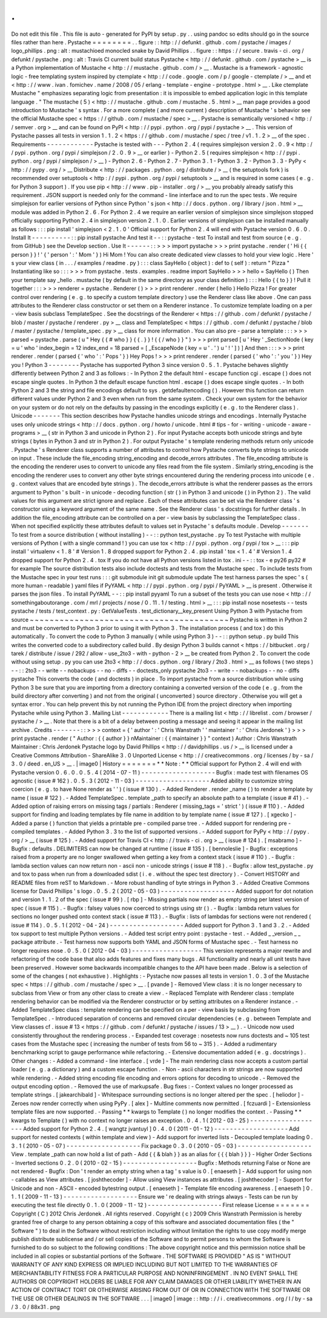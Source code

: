.
.
Do
not
edit
this
file
.
This
file
is
auto
-
generated
for
PyPI
by
setup
.
py
.
.
using
pandoc
so
edits
should
go
in
the
source
files
rather
than
here
.
Pystache
=
=
=
=
=
=
=
=
.
.
figure
:
:
http
:
/
/
defunkt
.
github
.
com
/
pystache
/
images
/
logo_phillips
.
png
:
alt
:
mustachioed
monocled
snake
by
David
Phillips
.
.
figure
:
:
https
:
/
/
secure
.
travis
-
ci
.
org
/
defunkt
/
pystache
.
png
:
alt
:
Travis
CI
current
build
status
Pystache
<
http
:
/
/
defunkt
.
github
.
com
/
pystache
>
__
is
a
Python
implementation
of
Mustache
<
http
:
/
/
mustache
.
github
.
com
/
>
__
.
Mustache
is
a
framework
-
agnostic
logic
-
free
templating
system
inspired
by
ctemplate
<
http
:
/
/
code
.
google
.
com
/
p
/
google
-
ctemplate
/
>
__
and
et
<
http
:
/
/
www
.
ivan
.
fomichev
.
name
/
2008
/
05
/
erlang
-
template
-
engine
-
prototype
.
html
>
__
.
Like
ctemplate
Mustache
"
emphasizes
separating
logic
from
presentation
:
it
is
impossible
to
embed
application
logic
in
this
template
language
.
"
The
mustache
(
5
)
<
http
:
/
/
mustache
.
github
.
com
/
mustache
.
5
.
html
>
__
man
page
provides
a
good
introduction
to
Mustache
'
s
syntax
.
For
a
more
complete
(
and
more
current
)
description
of
Mustache
'
s
behavior
see
the
official
Mustache
spec
<
https
:
/
/
github
.
com
/
mustache
/
spec
>
__
.
Pystache
is
semantically
versioned
<
http
:
/
/
semver
.
org
>
__
and
can
be
found
on
PyPI
<
http
:
/
/
pypi
.
python
.
org
/
pypi
/
pystache
>
__
.
This
version
of
Pystache
passes
all
tests
in
version
1
.
1
.
2
<
https
:
/
/
github
.
com
/
mustache
/
spec
/
tree
/
v1
.
1
.
2
>
__
of
the
spec
.
Requirements
-
-
-
-
-
-
-
-
-
-
-
-
Pystache
is
tested
with
-
-
-
Python
2
.
4
(
requires
simplejson
version
2
.
0
.
9
<
http
:
/
/
pypi
.
python
.
org
/
pypi
/
simplejson
/
2
.
0
.
9
>
__
or
earlier
)
-
Python
2
.
5
(
requires
simplejson
<
http
:
/
/
pypi
.
python
.
org
/
pypi
/
simplejson
/
>
__
)
-
Python
2
.
6
-
Python
2
.
7
-
Python
3
.
1
-
Python
3
.
2
-
Python
3
.
3
-
PyPy
<
http
:
/
/
pypy
.
org
/
>
__
Distribute
<
http
:
/
/
packages
.
python
.
org
/
distribute
/
>
__
(
the
setuptools
fork
)
is
recommended
over
setuptools
<
http
:
/
/
pypi
.
python
.
org
/
pypi
/
setuptools
>
__
and
is
required
in
some
cases
(
e
.
g
.
for
Python
3
support
)
.
If
you
use
pip
<
http
:
/
/
www
.
pip
-
installer
.
org
/
>
__
you
probably
already
satisfy
this
requirement
.
JSON
support
is
needed
only
for
the
command
-
line
interface
and
to
run
the
spec
tests
.
We
require
simplejson
for
earlier
versions
of
Python
since
Python
'
s
json
<
http
:
/
/
docs
.
python
.
org
/
library
/
json
.
html
>
__
module
was
added
in
Python
2
.
6
.
For
Python
2
.
4
we
require
an
earlier
version
of
simplejson
since
simplejson
stopped
officially
supporting
Python
2
.
4
in
simplejson
version
2
.
1
.
0
.
Earlier
versions
of
simplejson
can
be
installed
manually
as
follows
:
:
:
pip
install
'
simplejson
<
2
.
1
.
0
'
Official
support
for
Python
2
.
4
will
end
with
Pystache
version
0
.
6
.
0
.
Install
It
-
-
-
-
-
-
-
-
-
-
:
:
pip
install
pystache
And
test
it
-
-
:
:
pystache
-
test
To
install
and
test
from
source
(
e
.
g
.
from
GitHub
)
see
the
Develop
section
.
Use
It
-
-
-
-
-
-
:
:
>
>
>
import
pystache
>
>
>
print
pystache
.
render
(
'
Hi
{
{
person
}
}
!
'
{
'
person
'
:
'
Mom
'
}
)
Hi
Mom
!
You
can
also
create
dedicated
view
classes
to
hold
your
view
logic
.
Here
'
s
your
view
class
(
in
.
.
.
/
examples
/
readme
.
py
)
:
:
:
class
SayHello
(
object
)
:
def
to
(
self
)
:
return
"
Pizza
"
Instantiating
like
so
:
:
:
>
>
>
from
pystache
.
tests
.
examples
.
readme
import
SayHello
>
>
>
hello
=
SayHello
(
)
Then
your
template
say
\
_hello
.
mustache
(
by
default
in
the
same
directory
as
your
class
definition
)
:
:
:
Hello
{
{
to
}
}
!
Pull
it
together
:
:
:
>
>
>
renderer
=
pystache
.
Renderer
(
)
>
>
>
print
renderer
.
render
(
hello
)
Hello
Pizza
!
For
greater
control
over
rendering
(
e
.
g
.
to
specify
a
custom
template
directory
)
use
the
Renderer
class
like
above
.
One
can
pass
attributes
to
the
Renderer
class
constructor
or
set
them
on
a
Renderer
instance
.
To
customize
template
loading
on
a
per
-
view
basis
subclass
TemplateSpec
.
See
the
docstrings
of
the
Renderer
<
https
:
/
/
github
.
com
/
defunkt
/
pystache
/
blob
/
master
/
pystache
/
renderer
.
py
>
__
class
and
TemplateSpec
<
https
:
/
/
github
.
com
/
defunkt
/
pystache
/
blob
/
master
/
pystache
/
template_spec
.
py
>
__
class
for
more
information
.
You
can
also
pre
-
parse
a
template
:
:
:
>
>
>
parsed
=
pystache
.
parse
(
u
"
Hey
{
{
#
who
}
}
{
{
.
}
}
!
{
{
/
who
}
}
"
)
>
>
>
print
parsed
[
u
'
Hey
'
_SectionNode
(
key
=
u
'
who
'
index_begin
=
12
index_end
=
18
parsed
=
[
_EscapeNode
(
key
=
u
'
.
'
)
u
'
!
'
]
)
]
And
then
:
:
:
>
>
>
print
renderer
.
render
(
parsed
{
'
who
'
:
'
Pops
'
}
)
Hey
Pops
!
>
>
>
print
renderer
.
render
(
parsed
{
'
who
'
:
'
you
'
}
)
Hey
you
!
Python
3
-
-
-
-
-
-
-
-
Pystache
has
supported
Python
3
since
version
0
.
5
.
1
.
Pystache
behaves
slightly
differently
between
Python
2
and
3
as
follows
:
-
In
Python
2
the
default
html
-
escape
function
cgi
.
escape
(
)
does
not
escape
single
quotes
.
In
Python
3
the
default
escape
function
html
.
escape
(
)
does
escape
single
quotes
.
-
In
both
Python
2
and
3
the
string
and
file
encodings
default
to
sys
.
getdefaultencoding
(
)
.
However
this
function
can
return
different
values
under
Python
2
and
3
even
when
run
from
the
same
system
.
Check
your
own
system
for
the
behavior
on
your
system
or
do
not
rely
on
the
defaults
by
passing
in
the
encodings
explicitly
(
e
.
g
.
to
the
Renderer
class
)
.
Unicode
-
-
-
-
-
-
-
This
section
describes
how
Pystache
handles
unicode
strings
and
encodings
.
Internally
Pystache
uses
only
unicode
strings
<
http
:
/
/
docs
.
python
.
org
/
howto
/
unicode
.
html
#
tips
-
for
-
writing
-
unicode
-
aware
-
programs
>
__
(
str
in
Python
3
and
unicode
in
Python
2
)
.
For
input
Pystache
accepts
both
unicode
strings
and
byte
strings
(
bytes
in
Python
3
and
str
in
Python
2
)
.
For
output
Pystache
'
s
template
rendering
methods
return
only
unicode
.
Pystache
'
s
Renderer
class
supports
a
number
of
attributes
to
control
how
Pystache
converts
byte
strings
to
unicode
on
input
.
These
include
the
file_encoding
string_encoding
and
decode_errors
attributes
.
The
file_encoding
attribute
is
the
encoding
the
renderer
uses
to
convert
to
unicode
any
files
read
from
the
file
system
.
Similarly
string_encoding
is
the
encoding
the
renderer
uses
to
convert
any
other
byte
strings
encountered
during
the
rendering
process
into
unicode
(
e
.
g
.
context
values
that
are
encoded
byte
strings
)
.
The
decode_errors
attribute
is
what
the
renderer
passes
as
the
errors
argument
to
Python
'
s
built
-
in
unicode
-
decoding
function
(
str
(
)
in
Python
3
and
unicode
(
)
in
Python
2
)
.
The
valid
values
for
this
argument
are
strict
ignore
and
replace
.
Each
of
these
attributes
can
be
set
via
the
Renderer
class
'
s
constructor
using
a
keyword
argument
of
the
same
name
.
See
the
Renderer
class
'
s
docstrings
for
further
details
.
In
addition
the
file_encoding
attribute
can
be
controlled
on
a
per
-
view
basis
by
subclassing
the
TemplateSpec
class
.
When
not
specified
explicitly
these
attributes
default
to
values
set
in
Pystache
'
s
defaults
module
.
Develop
-
-
-
-
-
-
-
To
test
from
a
source
distribution
(
without
installing
)
-
-
:
:
python
test_pystache
.
py
To
test
Pystache
with
multiple
versions
of
Python
(
with
a
single
command
!
)
you
can
use
tox
<
http
:
/
/
pypi
.
python
.
org
/
pypi
/
tox
>
__
:
:
:
pip
install
'
virtualenv
<
1
.
8
'
#
Version
1
.
8
dropped
support
for
Python
2
.
4
.
pip
install
'
tox
<
1
.
4
'
#
Version
1
.
4
dropped
support
for
Python
2
.
4
.
tox
If
you
do
not
have
all
Python
versions
listed
in
tox
.
ini
-
-
:
:
tox
-
e
py26
py32
#
for
example
The
source
distribution
tests
also
include
doctests
and
tests
from
the
Mustache
spec
.
To
include
tests
from
the
Mustache
spec
in
your
test
runs
:
:
:
git
submodule
init
git
submodule
update
The
test
harness
parses
the
spec
'
s
(
more
human
-
readable
)
yaml
files
if
PyYAML
<
http
:
/
/
pypi
.
python
.
org
/
pypi
/
PyYAML
>
__
is
present
.
Otherwise
it
parses
the
json
files
.
To
install
PyYAML
-
-
:
:
pip
install
pyyaml
To
run
a
subset
of
the
tests
you
can
use
nose
<
http
:
/
/
somethingaboutorange
.
com
/
mrl
/
projects
/
nose
/
0
.
11
.
1
/
testing
.
html
>
__
:
:
:
pip
install
nose
nosetests
-
-
tests
pystache
/
tests
/
test_context
.
py
:
GetValueTests
.
test_dictionary__key_present
Using
Python
3
with
Pystache
from
source
~
~
~
~
~
~
~
~
~
~
~
~
~
~
~
~
~
~
~
~
~
~
~
~
~
~
~
~
~
~
~
~
~
~
~
~
~
~
~
~
Pystache
is
written
in
Python
2
and
must
be
converted
to
Python
3
prior
to
using
it
with
Python
3
.
The
installation
process
(
and
tox
)
do
this
automatically
.
To
convert
the
code
to
Python
3
manually
(
while
using
Python
3
)
-
-
:
:
python
setup
.
py
build
This
writes
the
converted
code
to
a
subdirectory
called
build
.
By
design
Python
3
builds
cannot
<
https
:
/
/
bitbucket
.
org
/
tarek
/
distribute
/
issue
/
292
/
allow
-
use_2to3
-
with
-
python
-
2
>
__
be
created
from
Python
2
.
To
convert
the
code
without
using
setup
.
py
you
can
use
2to3
<
http
:
/
/
docs
.
python
.
org
/
library
/
2to3
.
html
>
__
as
follows
(
two
steps
)
-
-
:
:
2to3
-
-
write
-
-
nobackups
-
-
no
-
diffs
-
-
doctests_only
pystache
2to3
-
-
write
-
-
nobackups
-
-
no
-
diffs
pystache
This
converts
the
code
(
and
doctests
)
in
place
.
To
import
pystache
from
a
source
distribution
while
using
Python
3
be
sure
that
you
are
importing
from
a
directory
containing
a
converted
version
of
the
code
(
e
.
g
.
from
the
build
directory
after
converting
)
and
not
from
the
original
(
unconverted
)
source
directory
.
Otherwise
you
will
get
a
syntax
error
.
You
can
help
prevent
this
by
not
running
the
Python
IDE
from
the
project
directory
when
importing
Pystache
while
using
Python
3
.
Mailing
List
-
-
-
-
-
-
-
-
-
-
-
-
There
is
a
mailing
list
<
http
:
/
/
librelist
.
com
/
browser
/
pystache
/
>
__
.
Note
that
there
is
a
bit
of
a
delay
between
posting
a
message
and
seeing
it
appear
in
the
mailing
list
archive
.
Credits
-
-
-
-
-
-
-
:
:
>
>
>
context
=
{
'
author
'
:
'
Chris
Wanstrath
'
'
maintainer
'
:
'
Chris
Jerdonek
'
}
>
>
>
print
pystache
.
render
(
"
Author
:
{
{
author
}
}
\
nMaintainer
:
{
{
maintainer
}
}
"
context
)
Author
:
Chris
Wanstrath
Maintainer
:
Chris
Jerdonek
Pystache
logo
by
David
Phillips
<
http
:
/
/
davidphillips
.
us
/
>
__
is
licensed
under
a
Creative
Commons
Attribution
-
ShareAlike
3
.
0
Unported
License
<
http
:
/
/
creativecommons
.
org
/
licenses
/
by
-
sa
/
3
.
0
/
deed
.
en_US
>
__
.
|
image0
|
History
=
=
=
=
=
=
=
*
*
Note
:
*
*
Official
support
for
Python
2
.
4
will
end
with
Pystache
version
0
.
6
.
0
.
0
.
5
.
4
(
2014
-
07
-
11
)
-
-
-
-
-
-
-
-
-
-
-
-
-
-
-
-
-
-
-
Bugfix
:
made
test
with
filenames
OS
agnostic
(
issue
#
162
)
.
0
.
5
.
3
(
2012
-
11
-
03
)
-
-
-
-
-
-
-
-
-
-
-
-
-
-
-
-
-
-
-
Added
ability
to
customize
string
coercion
(
e
.
g
.
to
have
None
render
as
'
'
)
(
issue
#
130
)
.
-
Added
Renderer
.
render
\
_name
(
)
to
render
a
template
by
name
(
issue
#
122
)
.
-
Added
TemplateSpec
.
template
\
_path
to
specify
an
absolute
path
to
a
template
(
issue
#
41
)
.
-
Added
option
of
raising
errors
on
missing
tags
/
partials
:
Renderer
(
missing_tags
=
'
strict
'
)
(
issue
#
110
)
.
-
Added
support
for
finding
and
loading
templates
by
file
name
in
addition
to
by
template
name
(
issue
#
127
)
.
[
xgecko
]
-
Added
a
parse
(
)
function
that
yields
a
printable
pre
-
compiled
parse
tree
.
-
Added
support
for
rendering
pre
-
compiled
templates
.
-
Added
Python
3
.
3
to
the
list
of
supported
versions
.
-
Added
support
for
PyPy
<
http
:
/
/
pypy
.
org
/
>
__
(
issue
#
125
)
.
-
Added
support
for
Travis
CI
<
http
:
/
/
travis
-
ci
.
org
>
__
(
issue
#
124
)
.
[
msabramo
]
-
Bugfix
:
defaults
.
DELIMITERS
can
now
be
changed
at
runtime
(
issue
#
135
)
.
[
bennoleslie
]
-
Bugfix
:
exceptions
raised
from
a
property
are
no
longer
swallowed
when
getting
a
key
from
a
context
stack
(
issue
#
110
)
.
-
Bugfix
:
lambda
section
values
can
now
return
non
-
ascii
non
-
unicode
strings
(
issue
#
118
)
.
-
Bugfix
:
allow
test_pystache
.
py
and
tox
to
pass
when
run
from
a
downloaded
sdist
(
i
.
e
.
without
the
spec
test
directory
)
.
-
Convert
HISTORY
and
README
files
from
reST
to
Markdown
.
-
More
robust
handling
of
byte
strings
in
Python
3
.
-
Added
Creative
Commons
license
for
David
Phillips
'
s
logo
.
0
.
5
.
2
(
2012
-
05
-
03
)
-
-
-
-
-
-
-
-
-
-
-
-
-
-
-
-
-
-
-
Added
support
for
dot
notation
and
version
1
.
1
.
2
of
the
spec
(
issue
#
99
)
.
[
rbp
]
-
Missing
partials
now
render
as
empty
string
per
latest
version
of
spec
(
issue
#
115
)
.
-
Bugfix
:
falsey
values
now
coerced
to
strings
using
str
(
)
.
-
Bugfix
:
lambda
return
values
for
sections
no
longer
pushed
onto
context
stack
(
issue
#
113
)
.
-
Bugfix
:
lists
of
lambdas
for
sections
were
not
rendered
(
issue
#
114
)
.
0
.
5
.
1
(
2012
-
04
-
24
)
-
-
-
-
-
-
-
-
-
-
-
-
-
-
-
-
-
-
-
Added
support
for
Python
3
.
1
and
3
.
2
.
-
Added
tox
support
to
test
multiple
Python
versions
.
-
Added
test
script
entry
point
:
pystache
-
test
.
-
Added
\
_
\
_version
\
_
\
_
package
attribute
.
-
Test
harness
now
supports
both
YAML
and
JSON
forms
of
Mustache
spec
.
-
Test
harness
no
longer
requires
nose
.
0
.
5
.
0
(
2012
-
04
-
03
)
-
-
-
-
-
-
-
-
-
-
-
-
-
-
-
-
-
-
This
version
represents
a
major
rewrite
and
refactoring
of
the
code
base
that
also
adds
features
and
fixes
many
bugs
.
All
functionality
and
nearly
all
unit
tests
have
been
preserved
.
However
some
backwards
incompatible
changes
to
the
API
have
been
made
.
Below
is
a
selection
of
some
of
the
changes
(
not
exhaustive
)
.
Highlights
:
-
Pystache
now
passes
all
tests
in
version
1
.
0
.
3
of
the
Mustache
spec
<
https
:
/
/
github
.
com
/
mustache
/
spec
>
__
.
[
pvande
]
-
Removed
View
class
:
it
is
no
longer
necessary
to
subclass
from
View
or
from
any
other
class
to
create
a
view
.
-
Replaced
Template
with
Renderer
class
:
template
rendering
behavior
can
be
modified
via
the
Renderer
constructor
or
by
setting
attributes
on
a
Renderer
instance
.
-
Added
TemplateSpec
class
:
template
rendering
can
be
specified
on
a
per
-
view
basis
by
subclassing
from
TemplateSpec
.
-
Introduced
separation
of
concerns
and
removed
circular
dependencies
(
e
.
g
.
between
Template
and
View
classes
cf
.
issue
#
13
<
https
:
/
/
github
.
com
/
defunkt
/
pystache
/
issues
/
13
>
__
)
.
-
Unicode
now
used
consistently
throughout
the
rendering
process
.
-
Expanded
test
coverage
:
nosetests
now
runs
doctests
and
~
105
test
cases
from
the
Mustache
spec
(
increasing
the
number
of
tests
from
56
to
~
315
)
.
-
Added
a
rudimentary
benchmarking
script
to
gauge
performance
while
refactoring
.
-
Extensive
documentation
added
(
e
.
g
.
docstrings
)
.
Other
changes
:
-
Added
a
command
-
line
interface
.
[
vrde
]
-
The
main
rendering
class
now
accepts
a
custom
partial
loader
(
e
.
g
.
a
dictionary
)
and
a
custom
escape
function
.
-
Non
-
ascii
characters
in
str
strings
are
now
supported
while
rendering
.
-
Added
string
encoding
file
encoding
and
errors
options
for
decoding
to
unicode
.
-
Removed
the
output
encoding
option
.
-
Removed
the
use
of
markupsafe
.
Bug
fixes
:
-
Context
values
no
longer
processed
as
template
strings
.
[
jakearchibald
]
-
Whitespace
surrounding
sections
is
no
longer
altered
per
the
spec
.
[
heliodor
]
-
Zeroes
now
render
correctly
when
using
PyPy
.
[
alex
]
-
Multline
comments
now
permitted
.
[
fczuardi
]
-
Extensionless
template
files
are
now
supported
.
-
Passing
*
*
kwargs
to
Template
(
)
no
longer
modifies
the
context
.
-
Passing
*
*
kwargs
to
Template
(
)
with
no
context
no
longer
raises
an
exception
.
0
.
4
.
1
(
2012
-
03
-
25
)
-
-
-
-
-
-
-
-
-
-
-
-
-
-
-
-
-
-
-
Added
support
for
Python
2
.
4
.
[
wangtz
jvantuyl
]
0
.
4
.
0
(
2011
-
01
-
12
)
-
-
-
-
-
-
-
-
-
-
-
-
-
-
-
-
-
-
-
Add
support
for
nested
contexts
(
within
template
and
view
)
-
Add
support
for
inverted
lists
-
Decoupled
template
loading
0
.
3
.
1
(
2010
-
05
-
07
)
-
-
-
-
-
-
-
-
-
-
-
-
-
-
-
-
-
-
-
Fix
package
0
.
3
.
0
(
2010
-
05
-
03
)
-
-
-
-
-
-
-
-
-
-
-
-
-
-
-
-
-
-
-
View
.
template
\
_path
can
now
hold
a
list
of
path
-
Add
{
{
&
blah
}
}
as
an
alias
for
{
{
{
blah
}
}
}
-
Higher
Order
Sections
-
Inverted
sections
0
.
2
.
0
(
2010
-
02
-
15
)
-
-
-
-
-
-
-
-
-
-
-
-
-
-
-
-
-
-
-
Bugfix
:
Methods
returning
False
or
None
are
not
rendered
-
Bugfix
:
Don
'
t
render
an
empty
string
when
a
tag
'
s
value
is
0
.
[
enaeseth
]
-
Add
support
for
using
non
-
callables
as
View
attributes
.
[
joshthecoder
]
-
Allow
using
View
instances
as
attributes
.
[
joshthecoder
]
-
Support
for
Unicode
and
non
-
ASCII
-
encoded
bytestring
output
.
[
enaeseth
]
-
Template
file
encoding
awareness
.
[
enaeseth
]
0
.
1
.
1
(
2009
-
11
-
13
)
-
-
-
-
-
-
-
-
-
-
-
-
-
-
-
-
-
-
-
Ensure
we
'
re
dealing
with
strings
always
-
Tests
can
be
run
by
executing
the
test
file
directly
0
.
1
.
0
(
2009
-
11
-
12
)
-
-
-
-
-
-
-
-
-
-
-
-
-
-
-
-
-
-
-
First
release
License
=
=
=
=
=
=
=
Copyright
(
C
)
2012
Chris
Jerdonek
.
All
rights
reserved
.
Copyright
(
c
)
2009
Chris
Wanstrath
Permission
is
hereby
granted
free
of
charge
to
any
person
obtaining
a
copy
of
this
software
and
associated
documentation
files
(
the
"
Software
"
)
to
deal
in
the
Software
without
restriction
including
without
limitation
the
rights
to
use
copy
modify
merge
publish
distribute
sublicense
and
/
or
sell
copies
of
the
Software
and
to
permit
persons
to
whom
the
Software
is
furnished
to
do
so
subject
to
the
following
conditions
:
The
above
copyright
notice
and
this
permission
notice
shall
be
included
in
all
copies
or
substantial
portions
of
the
Software
.
THE
SOFTWARE
IS
PROVIDED
"
AS
IS
"
WITHOUT
WARRANTY
OF
ANY
KIND
EXPRESS
OR
IMPLIED
INCLUDING
BUT
NOT
LIMITED
TO
THE
WARRANTIES
OF
MERCHANTABILITY
FITNESS
FOR
A
PARTICULAR
PURPOSE
AND
NONINFRINGEMENT
.
IN
NO
EVENT
SHALL
THE
AUTHORS
OR
COPYRIGHT
HOLDERS
BE
LIABLE
FOR
ANY
CLAIM
DAMAGES
OR
OTHER
LIABILITY
WHETHER
IN
AN
ACTION
OF
CONTRACT
TORT
OR
OTHERWISE
ARISING
FROM
OUT
OF
OR
IN
CONNECTION
WITH
THE
SOFTWARE
OR
THE
USE
OR
OTHER
DEALINGS
IN
THE
SOFTWARE
.
.
.
|
image0
|
image
:
:
http
:
/
/
i
.
creativecommons
.
org
/
l
/
by
-
sa
/
3
.
0
/
88x31
.
png
